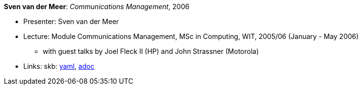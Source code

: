 //
// This file was generated by SKB-Dashboard, task 'lib-yaml2src'
// - on Wednesday November  7 at 00:23:13
// - skb-dashboard: https://www.github.com/vdmeer/skb-dashboard
//

*Sven van der Meer*: _Communications Management_, 2006

* Presenter: Sven van der Meer
* Lecture: Module Communications Management, MSc in Computing, WIT, 2005/06 (January - May 2006)
  ** with guest talks by Joel Fleck II (HP) and John Strassner (Motorola)
* Links:
      skb:
        https://github.com/vdmeer/skb/tree/master/data/library/talks/lecture-notes/2000/vandermeer-2006-cm-wit.yaml[yaml],
        https://github.com/vdmeer/skb/tree/master/data/library/talks/lecture-notes/2000/vandermeer-2006-cm-wit.adoc[adoc]

